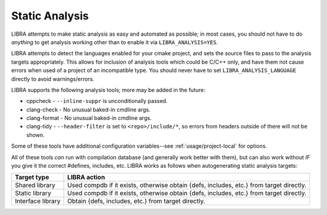 .. _usage/analysis:

===============
Static Analysis
===============

LIBRA attempts to make static analysis as easy and automated as possible; in
most cases, you should not have to do *anything* to get analysis working other
than to enable it via ``LIBRA_ANALYSIS=YES``.

LIBRA attempts to detect the languages enabled for your cmake project, and sets
the source files to pass to the analysis targets appropriately. This allows for
inclusion of analysis tools which could be C/C++ only, and have them not cause
errors when used of a project of an incompatible type. You should never have to
set ``LIBRA_ANALYSIS_LANGUAGE`` directly to avoid warnings/errors.

LIBRA supports the following analysis tools; more may be added in the future:

- cppcheck - ``--inline-suppr`` is unconditionally passed.

- clang-check - No unusual baked-in cmdline args.

- clang-format - No unusual baked-in cmdline args.

- clang-tidy - ``--header-filter`` is set to ``<repo>/include/*``, so errors
  from headers outside of there will not be shown.

Some of these tools have additional configuration variables--see
:ref:`usage/project-local` for options.

All of these tools *can* run with compilation database (and generally work
better with them), but can also work without *IF* you give it the correct
#defines, includes, etc. LIBRA works as follows when autogenerating static
analysis targets:

.. list-table::
   :header-rows: 1

   * - Target type

     - LIBRA action

   * - Shared library

     - Used compdb if it exists, otherwise obtain {defs, includes, etc.} from
       target directly.

   * - Static library

     - Used compdb if it exists, otherwise obtain {defs, includes, etc.} from
       target directly.

   * - Interface library

     - Obtain {defs, includes, etc.} from target directly.
